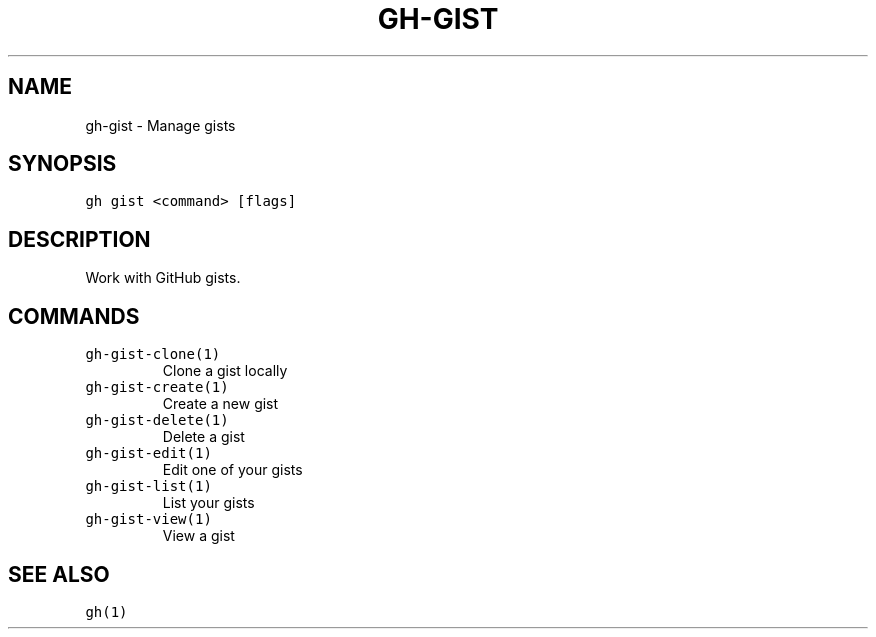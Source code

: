 .nh
.TH "GH-GIST" "1" "Jul 2022" "" "GitHub CLI manual"

.SH NAME
.PP
gh-gist - Manage gists


.SH SYNOPSIS
.PP
\fB\fCgh gist <command> [flags]\fR


.SH DESCRIPTION
.PP
Work with GitHub gists.


.SH COMMANDS
.TP
\fB\fCgh-gist-clone(1)\fR
Clone a gist locally

.TP
\fB\fCgh-gist-create(1)\fR
Create a new gist

.TP
\fB\fCgh-gist-delete(1)\fR
Delete a gist

.TP
\fB\fCgh-gist-edit(1)\fR
Edit one of your gists

.TP
\fB\fCgh-gist-list(1)\fR
List your gists

.TP
\fB\fCgh-gist-view(1)\fR
View a gist


.SH SEE ALSO
.PP
\fB\fCgh(1)\fR

